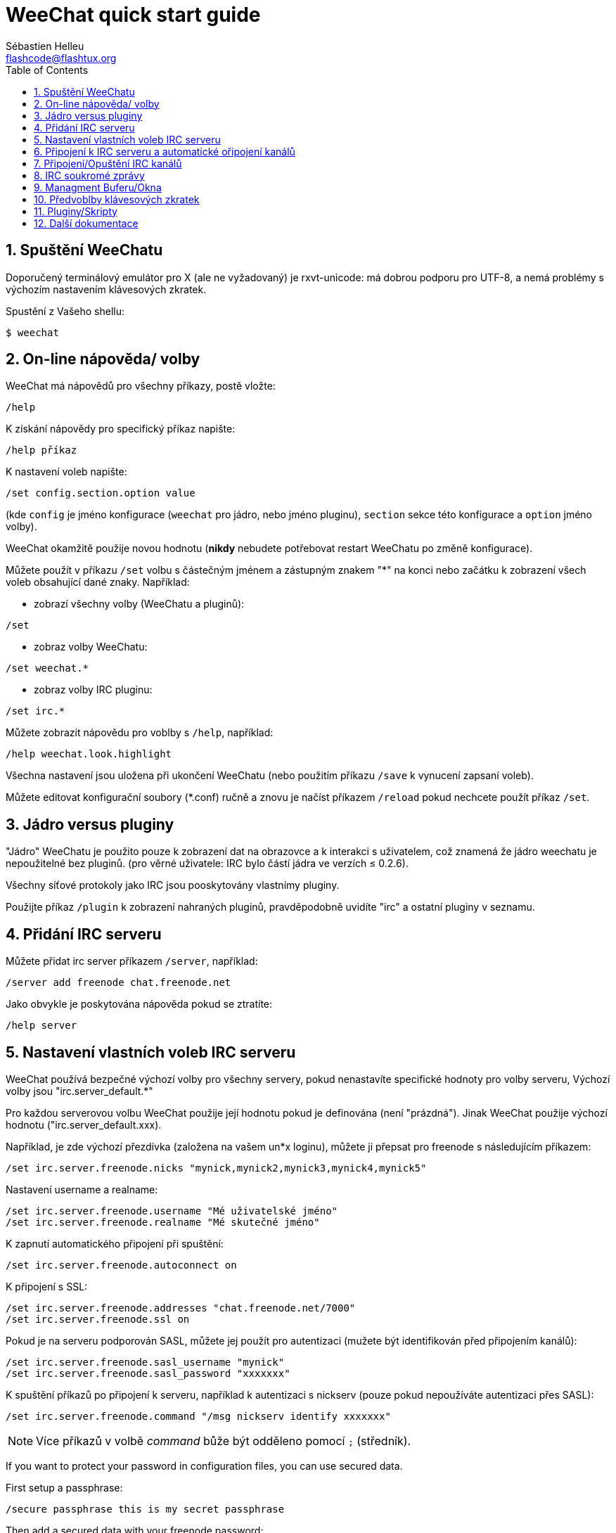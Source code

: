 = WeeChat quick start guide
:author: Sébastien Helleu
:email: flashcode@flashtux.org
:lang: cs
:toc: left
:sectnums:
:docinfo1:


[[start]]
== Spuštění WeeChatu

Doporučený terminálový emulátor pro X (ale ne vyžadovaný) je rxvt-unicode:
má dobrou podporu pro UTF-8, a nemá problémy s výchozím nastavením
klávesových zkratek.

Spustění z Vašeho shellu:

----
$ weechat
----

[[help_options]]
== On-line nápověda/ volby

WeeChat má nápovědů pro všechny příkazy, postě vložte:

----
/help
----

K získání nápovědy pro specifický příkaz napište:

----
/help příkaz
----

K nastavení voleb napište:

----
/set config.section.option value
----

(kde `config` je jméno konfigurace (`weechat` pro jádro, nebo jméno pluginu),
`section` sekce této konfigurace a `option` jméno volby).

WeeChat okamžitě použije novou hodnotu (*nikdy* nebudete potřebovat restart
WeeChatu po změně konfigurace).

Můžete použít v příkazu `/set` volbu s částečným jménem a zástupným znakem "*"
na konci nebo začátku k zobrazení všech voleb obsahující dané znaky.
Například:

* zobrazí všechny volby (WeeChatu a pluginů):

----
/set
----

* zobraz volby WeeChatu:

----
/set weechat.*
----

* zobraz volby IRC pluginu:

----
/set irc.*
----

Můžete zobrazit nápovědu pro voblby s `/help`, například:

----
/help weechat.look.highlight
----

Všechna nastavení jsou uložena při ukončení WeeChatu (nebo použitím příkazu
`/save` k vynucení zapsaní voleb).

Můžete editovat konfigurační soubory (*.conf) ručně a znovu je načíst příkazem
`/reload` pokud nechcete použít příkaz `/set`.

[[core_vs_plugins]]
== Jádro versus pluginy

"Jádro" WeeChatu je použito pouze k zobrazení dat na obrazovce a k interakci
s uživatelem, což znamená že jádro weechatu je nepoužitelné bez pluginů.
(pro věrné uživatele: IRC bylo částí jádra ve verzích ≤ 0.2.6).

Všechny síťové protokoly jako IRC jsou pooskytovány vlastnímy pluginy.

Použijte příkaz `/plugin` k zobrazení nahraných pluginů, pravděpodobně uvidíte
"irc" a ostatní pluginy v seznamu.

[[add_irc_server]]
== Přidání IRC serveru

Můžete přidat irc server příkazem `/server`, například:

----
/server add freenode chat.freenode.net
----

Jako obvykle je poskytována nápověda pokud se ztratíte:

----
/help server
----

[[irc_server_options]]
== Nastavení vlastních voleb IRC serveru

WeeChat používá bezpečné výchozí volby pro všechny servery, pokud nenastavíte
specifické hodnoty pro volby serveru,
Výchozí volby jsou "irc.server_default.*"

Pro každou serverovou volbu WeeChat použije její hodnotu pokud je definována
(není "prázdná"). Jinak WeeChat použije výchozí hodnotu ("irc.server_default.xxx).

Například, je zde výchozí přezdívka (založena na vašem un*x loginu), můžete
ji přepsat pro freenode s následujícím příkazem:

----
/set irc.server.freenode.nicks "mynick,mynick2,mynick3,mynick4,mynick5"
----

Nastavení username a realname:

----
/set irc.server.freenode.username "Mé uživatelské jméno"
/set irc.server.freenode.realname "Mé skutečné jméno"
----

K zapnutí automatického připojení při spuštění:

----
/set irc.server.freenode.autoconnect on
----

K připojení s SSL:

----
/set irc.server.freenode.addresses "chat.freenode.net/7000"
/set irc.server.freenode.ssl on
----

Pokud je na serveru podporován SASL, můžete jej použít pro autentizaci (mužete
být identifikován před připojením kanálů):

----
/set irc.server.freenode.sasl_username "mynick"
/set irc.server.freenode.sasl_password "xxxxxxx"
----

K spuštění příkazů po připojení k serveru, například k autentizaci s nickserv
(pouze pokud nepoužíváte autentizaci přes SASL):

----
/set irc.server.freenode.command "/msg nickserv identify xxxxxxx"
----

[NOTE]
Více příkazů v volbě _command_ bůže být odděleno pomocí `;` (středník).

// TRANSLATION MISSING
If you want to protect your password in configuration files, you can use
secured data.

// TRANSLATION MISSING
First setup a passphrase:

----
/secure passphrase this is my secret passphrase
----

// TRANSLATION MISSING
Then add a secured data with your freenode password:

----
/secure set freenode_password xxxxxxx
----

// TRANSLATION MISSING
Then you can use `+${sec.data.freenode_password}+` instead of your password in
IRC options mentioned above, for example:

----
/set irc.server.freenode.sasl_password "${sec.data.freenode_password}"
----

K automatickému připojení některých kanálů při připojování k serveru:

----
/set irc.server.freenode.autojoin "#channel1,#channel2"
----

K smazání hodnoty serverové volby a k použití výchozí hodnoty místo ní,
například k požití výchozích přezdívek (irc.server_default.nicks):

----
/set irc.server.freenode.nicks null
----

Ostatní volby: můžete nastavit ostatní volby s následujícím příkazem ("xxx" je
název volby):

----
/set irc.server.freenode.xxx value
----

[[connect_to_irc_server]]
== Připojení k IRC serveru a automatické ořipojení kanálů

----
/connect freenode
----

[NOTE]
Tento příkaz může být použit k vytvoření nového připojení k serveru bez
použití příkazu `/server` (mohu zopakovat že můžete zobrazit nápovědu
pro tento příkaz s `/help connect` ?).

Ve výchozím nastavení jsou serverové bufery spojen s Weechat _core_ buferem.
K přepnutí mezi _core_ a server bufery můžete použít klávesu kbd:[Ctrl+x].

Je možné vypnout automatické sloučení serverových buferů a mít nezávislé
serverové bufery:

----
/set irc.look.server_buffer independent
----

[[join_part_irc_channels]]
== Připojení/Opuštění IRC kanálů

Připojení kanálu:

----
/join #channel
----

Opuštění kanálu (zachování otevřeného buferu):

----
/part [quit message]
----

// TRANSLATION MISSING
Close a server, channel or private buffer (`/close` is an alias for
`/buffer close`):

----
/close
----

// TRANSLATION MISSING
[WARNING]
Closing the server buffer will close all channel/private buffers.

// TRANSLATION MISSING
Disconnect from server, on the server buffer:

----
/disconnect
----

[[irc_private_messages]]
== IRC soukromé zprávy

Otevření buferu a poslání soukromé zprávy jinému uživateli (přezdívka _foo_):

----
/query foo tato zpráva
----

Uzavření soukromého buferu:

----
/close
----

[[buffer_window]]
== Managment Buferu/Okna

Bufer je komponenta navázaná na plugin s číslem, kategoriía jménem. Bufer
obsahuje data zobrazená na obrazovce.

Okno je pohled na bufer. Ve výchozím stavu je zde pouze jedno okno zobrazijící
jeden bufer. Pokud rozdělíte obrazovku, můžete vidět více oken s více bufery
ve stejný čas.

Příkazy k spravování buferů a oken:

----
/buffer
/window
----

(nebudu se zde opakovat, můžete k těmto příkazům získat nápovědu pomocí /help)

Například, k svislému rozdělení obrazovky na malé okno (1/3 šířky), a velké
okno (2/3), použijte příkaz:

----
/window splitv 33
----

// TRANSLATION MISSING
To remove the split:

----
/window merge
----

[[key_bindings]]
== Předvoblby klávesových zkratek

Weechat používá ve výchozím nastavení mnoho klávesových zkratek, Všechny
najdete v dokumentaci, ale je dobré znát alespoň pár těchto důležitých:

- kbd:[Alt+←] / kbd:[Alt+→] nebo kbd:[F5] / kbd:[F6]: přepnout na předchozí/další bufer
- kbd:[F7] / kbd:[F8]: přepnout na předchozí/další okno (pokud je obrazovka rozdělena)
- kbd:[F9] / kbd:[F10]: posunoutí titulku
- kbd:[F11] / kbd:[F12]: posunutí seznamu přezdívek
- kbd:[Tab]: doplnění textu v vstupním řádku, podobně jak v shellu
- kbd:[PgUp] / kbd:[PgDn]: posunutí textu v aktuálním buferu
- kbd:[Alt+a]: přepni do aktivního buferu (v seznamu)

Dle Vaší klávesnice a/nebo vašich potřeb, můžete přenastavit jakoukoliv
klávesovou zkratku pomocí příkazu `/key`.
Užitečná zkratka je kbd:[Alt+k] k najítí kodů kláves.

Například k nastavení zkratky kbd:[Alt+!] na příkaz `/buffer close`:

----
/key bind (press alt-k) (press alt-!) /buffer close
----

Můžete vytvořit příkaz jako:

----
/key bind meta-! /buffer close
----

K smazání klávesové zkratky:

----
/key unbind meta-!
----

[[plugins_scripts]]
== Pluginy/Skripty

Na mnoha distribucích, například Debian, jsou pluginy dostupné přes oddělený
balíček (něco jako weechat-plugins).
Pluginy jsou automaticky nahrány při nálezení (prosím nahlédněte do
dokumentace WeeChatu jak nahrát/odebrat plugin nebo skript)

Mnoho externích skriptů (od přispěvovatelů) je dostupných pro WeeChat. můžete
stáhnout a nainstalovat scripty z repozitáře pomocí příkazu `/script`,
například:

----
/script install iset.pl
----

Zkuste `/help script` pro více informací.


A seznam skriptů je dostupný v WeeChatu s příkazem `/script` nebo na této
adrese https://weechat.org/scripts

[[more_doc]]
== Další dokumentace

Nyní jste schopni používat WeeChat a můžete si přečíst FAQ/dokumentaci pro
jakékoliv další otázky: https://weechat.org/doc

Ať máte radost z použití WeeChatu!
